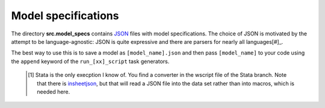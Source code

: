 .. _model_specifications:


Model specifications
======================

The directory **src.model_specs** contains `JSON <http://www.json.org/>`_ files with model specifications. The choice of JSON is motivated by the attempt to be language-agnostic: JSON is quite expressive and there are parsers for nearly all languages[#]_.

The best way to use this is to save a model as ``[model_name].json`` and then pass ``[model_name]`` to your code using the ``append`` keyword of the ``run_[xx]_script`` task generators.

 .. [#] Stata is the only execption I know of. You find a  converter in the wscript file of the Stata branch. Note that there is `insheetjson <http://ideas.repec.org/c/boc/bocode/s457407.html>`_, but that will read a JSON file into the data set rather than into macros, which is needed here.